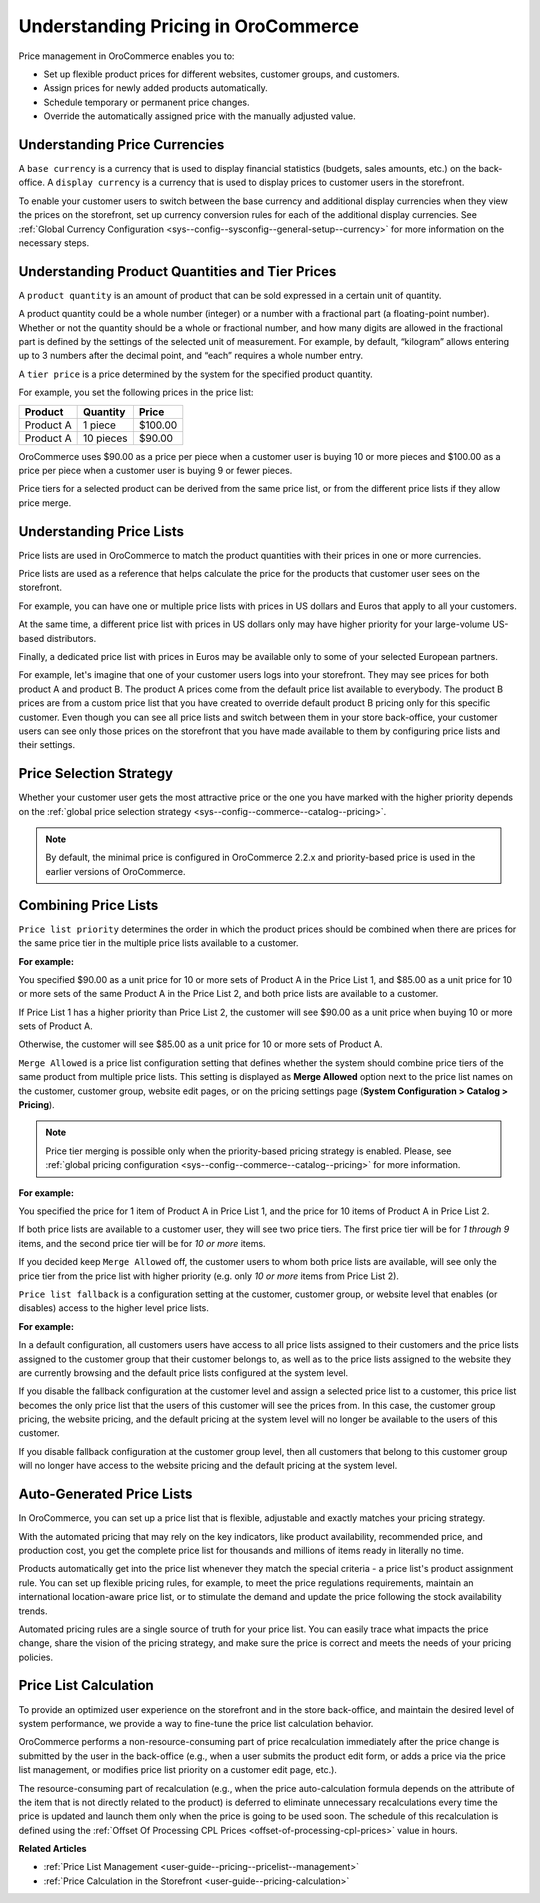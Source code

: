 .. _user-guide--pricing--overview:

Understanding Pricing in OroCommerce
------------------------------------

.. begin

Price management in OroCommerce enables you to:

* Set up flexible product prices for different websites, customer groups, and customers.
* Assign prices for newly added products automatically.
* Schedule temporary or permanent price changes.
* Override the automatically assigned price with the manually adjusted value.

Understanding Price Currencies
^^^^^^^^^^^^^^^^^^^^^^^^^^^^^^

A ``base currency`` is a currency that is used to display financial statistics (budgets, sales amounts, etc.) on the back-office.
A ``display currency`` is a currency that is used to display prices to customer users in the storefront.

.. The storefront uses the exact value entered by the price manager when a customer requires prices in a selected display currency and the prices in the same base currency are available in the calculated price list. If the price list does not have the price in the selected currency, then additional currency conversion rules are used.

To enable your customer users to switch between the base currency and additional display currencies when they view the prices on the storefront, set up currency conversion rules for each of the additional display currencies. See :ref:`Global Currency Configuration <sys--config--sysconfig--general-setup--currency>` for more information on the necessary steps.

Understanding Product Quantities and Tier Prices
^^^^^^^^^^^^^^^^^^^^^^^^^^^^^^^^^^^^^^^^^^^^^^^^

A ``product quantity`` is an amount of product that can be sold expressed in a certain unit of quantity.


A product quantity could be a whole number (integer) or a number with a fractional part (a floating-point number). Whether or not the quantity should be a whole or fractional number, and how many digits are allowed in the fractional part is defined by the settings of the selected unit of measurement. For example, by default, “kilogram” allows entering up to 3 numbers after the decimal point, and “each” requires a whole number entry.

A ``tier price`` is a price determined by the system for the specified product quantity.

For example, you set the following prices in the price list:

+------------+-----------+---------+
| Product    | Quantity  | Price   |
+============+===========+=========+
| Product A  | 1 piece   | $100.00 |
+------------+-----------+---------+
| Product A  | 10 pieces | $90.00  |
+------------+-----------+---------+

OroCommerce uses $90.00 as a price per piece when a customer user is buying 10 or more pieces and $100.00 as a price per piece when a customer user is buying 9 or fewer pieces.

Price tiers for a selected product can be derived from the same price list, or from the different price lists if they allow price merge.

Understanding Price Lists
^^^^^^^^^^^^^^^^^^^^^^^^^

Price lists are used in OroCommerce to match the product quantities with their prices in one or more currencies.

Price lists are used as a reference that helps calculate the price for the products that customer user sees on the storefront.

For example, you can have one or multiple price lists with prices in US dollars and Euros that apply to all your customers.

At the same time, a different price list with prices in US dollars only may have higher priority for your large-volume US-based distributors.

Finally, a dedicated price list with prices in Euros may be available only to some of your selected European partners.

.. A calculated price list (also called combined price list) is an internal representation of all prices available to all customer users of the selected customer on the storefront.

For example, let's imagine that one of your customer users logs into your storefront. They may see prices for both product A and product B. The product A prices come from the default price list available to everybody. The product B prices are from a custom price list that you have created to override default product B pricing only for this specific customer. Even though you can see all price lists and switch between them in your store back-office, your customer users can see only those prices on the storefront that you have made available to them by configuring price lists and their settings.

Price Selection Strategy
^^^^^^^^^^^^^^^^^^^^^^^^

Whether your customer user gets the most attractive price or the one you have marked with the higher priority depends on the :ref:`global price selection strategy <sys--config--commerce--catalog--pricing>`.

.. note:: By default, the minimal price is configured in OroCommerce 2.2.x and priority-based price is used in the earlier versions of OroCommerce.

Combining Price Lists
^^^^^^^^^^^^^^^^^^^^^

``Price list priority`` determines the order in which the product prices should be combined when there are prices for the same price tier in the multiple price lists available to a customer.

**For example:**

You specified $90.00 as a unit price for 10 or more sets of Product A in the Price List 1, and $85.00 as a unit price for 10 or more sets of the same Product A in the Price List 2, and both price lists are available to a customer.

If Price List 1 has a higher priority than Price List 2, the customer will see $90.00 as a unit price when buying 10 or more sets of Product A.

Otherwise, the customer will see $85.00 as a unit price for 10 or more sets of Product A.

``Merge Allowed`` is a price list configuration setting that defines whether the system should combine price tiers of the same product from multiple price lists. This setting is displayed as **Merge Allowed** option next to the price list names on the customer, customer group, website edit pages, or on the pricing settings page (**System Configuration > Catalog > Pricing**).

.. note:: Price tier merging is possible only when the priority-based pricing strategy is enabled. Please, see :ref:`global pricing configuration <sys--config--commerce--catalog--pricing>` for more information.

**For example:**

You specified the price for 1 item of Product A in Price List 1, and the price for 10 items of Product A in Price List 2.

If both price lists are available to a customer user, they will see two price tiers. The first price tier will be for *1 through 9* items, and the second price tier will be for *10 or more* items.

If you decided keep ``Merge Allowed`` off, the customer users to whom both price lists are available, will see only the price tier from the price list with higher priority (e.g. only *10 or more* items from Price List 2).


``Price list fallback`` is a configuration setting at the customer, customer group, or website level that enables (or disables) access to the higher level price lists.

**For example:**

In a default configuration, all customers users have access to all price lists assigned to their customers and the price lists assigned to the customer group that their customer belongs to, as well as to the price lists assigned to the website they are currently browsing and the default price lists configured at the system level.

If you disable the fallback configuration at the customer level and assign a selected price list to a customer, this price list becomes the only price list that the users of this customer will see the prices from. In this case, the customer group pricing, the website pricing, and the default pricing at the system level will no longer be available to the users of this customer.

If you disable fallback configuration at the customer group level, then all customers that belong to this customer group will no longer have access to the website pricing and the default pricing at the system level.

Auto-Generated Price Lists
^^^^^^^^^^^^^^^^^^^^^^^^^^

In OroCommerce, you can set up a price list that is flexible, adjustable and exactly matches your pricing strategy.

With the automated pricing that may rely on the key indicators, like product availability, recommended price, and production cost, you get the complete price list for thousands and millions of items ready in literally no time.

Products automatically get into the price list whenever they match the special criteria - a price list's product assignment rule. You can set up flexible pricing rules, for example, to meet the price regulations requirements, maintain an international location-aware price list, or to stimulate the demand and update the price following the stock availability trends.

Automated pricing rules are a single source of truth for your price list. You can easily trace what impacts the price change, share the vision of the pricing strategy, and make sure the price is correct and meets the needs of your pricing policies.

Price List Calculation
^^^^^^^^^^^^^^^^^^^^^^

To provide an optimized user experience on the storefront and in the store back-office, and maintain the desired level of system performance, we provide a way to fine-tune the price list calculation behavior.

OroCommerce performs a non-resource-consuming part of price recalculation immediately after the price change is submitted by the user in the back-office (e.g., when a user submits the product edit form, or adds a price via the price list management, or modifies price list priority on a customer edit page, etc.).

The resource-consuming part of recalculation (e.g., when the price auto-calculation formula depends on the attribute of the item that is not directly related to the product) is deferred to eliminate unnecessary recalculations every time the price is updated and launch them only when the price is going to be used soon. The schedule of this recalculation is defined using the :ref:`Offset Of Processing CPL Prices <offset-of-processing-cpl-prices>` value in hours.


**Related Articles**

* :ref:`Price List Management <user-guide--pricing--pricelist--management>`

* :ref:`Price Calculation in the Storefront <user-guide--pricing-calculation>`